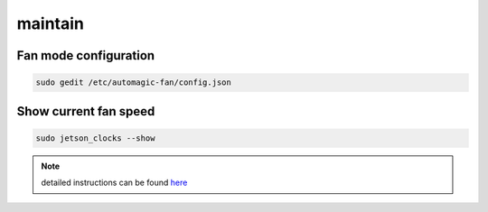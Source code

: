 maintain
======

Fan mode configuration
------

.. code:: bash

   sudo gedit /etc/automagic-fan/config.json

Show current fan speed
------

.. code:: bash
   
   sudo jetson_clocks --show

.. note::

   detailed instructions can be found `here <https://github.com/Pyrestone/jetson-fan-ctl>`_
